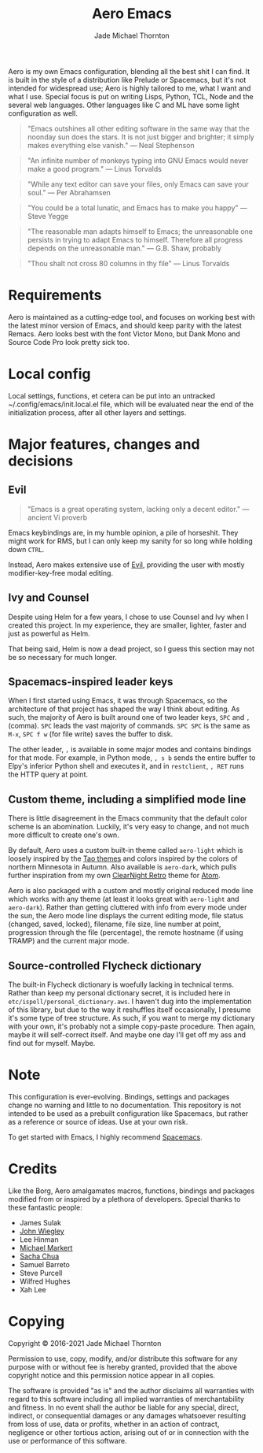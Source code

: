 #+title: Aero Emacs
#+author: Jade Michael Thornton

Aero is my own Emacs configuration, blending all the best shit I can find. It
is built in the style of a distribution like Prelude or Spacemacs, but it's
not intended for widespread use; Aero is highly tailored to me, what I want
and what I use. Special focus is put on writing Lisps, Python, TCL, Node and
the several web languages. Other languages like C and ML have some light
configuration as well.

#+begin_quote
"Emacs outshines all other editing software in the same way that the noonday sun
does the stars. It is not just bigger and brighter; it simply makes everything
else vanish." — Neal Stephenson
#+end_quote

#+begin_quote
"An infinite number of monkeys typing into GNU Emacs would never make a good
program." — Linus Torvalds
#+end_quote

#+begin_quote
"While any text editor can save your files, only Emacs can save your soul." —
Per Abrahamsen
#+end_quote

#+begin_quote
"You could be a total lunatic, and Emacs has to make you happy" — Steve Yegge
#+end_quote

#+begin_quote
"The reasonable man adapts himself to Emacs; the unreasonable one persists in
trying to adapt Emacs to himself. Therefore all progress depends on the
unreasonable man." — G.B. Shaw, probably
#+end_quote

#+begin_quote
"Thou shalt not cross 80 columns in thy file" — Linus Torvalds
#+end_quote

* Requirements
Aero is maintained as a cutting-edge tool, and focuses on working best with
the latest minor version of Emacs, and should keep parity with the latest
Remacs. Aero looks best with the font Victor Mono, but Dank Mono and Source
Code Pro look pretty sick too.

* Local config
Local settings, functions, et cetera can be put into an untracked
~/.config/emacs/init.local.el file, which will be evaluated near the end of
the initialization process, after all other layers and settings.

* Major features, changes and decisions
** Evil
#+begin_quote
"Emacs is a great operating system, lacking only a decent editor." — ancient Vi proverb
#+end_quote

Emacs keybindings are, in my humble opinion, a pile of horseshit. They might
work for RMS, but I can only keep my sanity for so long while holding down
=CTRL=.

Instead, Aero makes extensive use of [[https://github.com/emacs-evil/evil][Evil]], providing the user with mostly
modifier-key-free modal editing.

** Ivy and Counsel
Despite using Helm for a few years, I chose to use Counsel and Ivy when I
created this project. In my experience, they are smaller, lighter, faster and
just as powerful as Helm.

That being said, Helm is now a dead project, so I guess this section may not be
so necessary for much longer.

** Spacemacs-inspired leader keys
When I first started using Emacs, it was through Spacemacs, so the architecture
of that project has shaped the way I think about editing. As such, the majority
of Aero is built around one of two leader keys, =SPC= and =,= (comma). =SPC=
leads the vast majority of commands. =SPC SPC= is the same as =M-x=, =SPC f w=
(for file write) saves the buffer to disk.

The other leader, =,= is available in some major modes and contains bindings for
that mode. For example, in Python mode, =, s b= sends the entire buffer to
Elpy's inferior Python shell and executes it, and in =restclient=, =, RET= runs
the HTTP query at point.

** Custom theme, including a simplified mode line
There is little disagreement in the Emacs community that the default color
scheme is an abomination. Luckily, it's very easy to change, and not much more
difficult to create one's own.

By default, Aero uses a custom built-in theme called =aero-light= which is
loosely inspired by the [[https://github.com/11111000000/tao-theme-emacs][Tao themes]] and colors inspired by the colors of northern
Minnesota in Autumn. Also available is =aero-dark=, which pulls further
inspiration from my own [[https://github.com/ClearNight/clearnight-retro-syntax][ClearNight Retro]] theme for [[https://atom.io][Atom]].

Aero is also packaged with a custom and mostly original reduced mode line which
works with any theme (at least it looks great with =aero-light= and
=aero-dark=). Rather than getting cluttered with info from every mode under the
sun, the Aero mode line displays the current editing mode, file status (changed,
saved, locked), filename, file size, line number at point, progression through
the file (percentage), the remote hostname (if using TRAMP) and the current
major mode.

** Source-controlled Flycheck dictionary
The built-in Flycheck dictionary is woefully lacking in technical terms. Rather
than keep my personal dictionary secret, it is included here in
=etc/ispell/personal_dictionary.aws=. I haven't dug into the implementation of
this library, but due to the way it reshuffles itself occasionally, I presume
it's some type of tree structure. As such, if you want to merge my dictionary
with your own, it's probably not a simple copy-paste procedure. Then again,
maybe it will self-correct itself. And maybe one day I'll get off my ass and
find out for myself. Maybe.

* Note
This configuration is ever-evolving. Bindings, settings and packages change no
warning and little to no documentation. This repository is not intended to be
used as a prebuilt configuration like Spacemacs, but rather as a reference or
source of ideas. Use at your own risk.

To get started with Emacs, I highly recommend [[https://spacemacs.org][Spacemacs]].

* Credits
Like the Borg, Aero amalgamates macros, functions, bindings and packages
modified from or inspired by a plethora of developers. Special thanks to these
fantastic people:

- James Sulak
- [[https://github.com/jwiegley/dot-emacs][John Wiegley]]
- Lee Hinman
- [[https://github.com/cofi/dotfiles][Michael Markert]]
- [[https://github.com/sachac/.emacs.d][Sacha Chua]]
- Samuel Barreto
- Steve Purcell
- Wilfred Hughes
- Xah Lee

* Copying
Copyright © 2016-2021 Jade Michael Thornton

Permission to use, copy, modify, and/or distribute this software for any
purpose with or without fee is hereby granted, provided that the above
copyright notice and this permission notice appear in all copies.

The software is provided "as is" and the author disclaims all warranties with
regard to this software including all implied warranties of merchantability
and fitness. In no event shall the author be liable for any special, direct,
indirect, or consequential damages or any damages whatsoever resulting from
loss of use, data or profits, whether in an action of contract, negligence or
other tortious action, arising out of or in connection with the use or
performance of this software.
